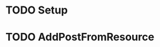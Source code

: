 * TODO Setup
  :LOGBOOK:
  CLOCK: [2019-01-17 Thu 01:57]--[2019-01-17 Thu 02:22] =>  0:25
  CLOCK: [2019-01-17 Thu 01:01]--[2019-01-17 Thu 01:26] =>  0:25
  :END:
* TODO AddPostFromResource
  :LOGBOOK:
  CLOCK: [2019-01-18 Fri 22:27]
  CLOCK: [2019-01-18 Fri 05:37]--[2019-01-18 Fri 07:39] =>  2:02
  CLOCK: [2019-01-18 Fri 05:12]--[2019-01-18 Fri 05:37] =>  0:25
  CLOCK: [2019-01-18 Fri 03:30]--[2019-01-18 Fri 05:05] =>  1:35
  CLOCK: [2019-01-18 Fri 03:05]--[2019-01-18 Fri 03:30] =>  0:25
  CLOCK: [2019-01-18 Fri 02:17]--[2019-01-18 Fri 02:42] =>  0:25
  :END:

